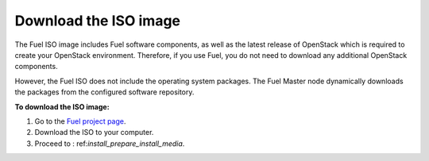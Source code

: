 .. _install_download_iso:

Download the ISO image
~~~~~~~~~~~~~~~~~~~~~~

The Fuel ISO image includes Fuel software components, as well as the
latest release of OpenStack which is required to create your OpenStack
environment. Therefore, if you use Fuel, you do not need to download any
additional OpenStack components.

However, the Fuel ISO does not include the operating system packages. The Fuel
Master node dynamically downloads the packages from the configured software
repository.

**To download the ISO image:**

#. Go to the `Fuel project page <https://www.fuel-infra.org>`_.
#. Download the ISO to your computer.
#. Proceed to : ref:`install_prepare_install_media`.

